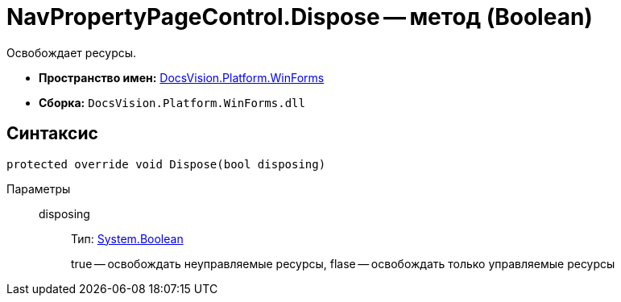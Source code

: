 = NavPropertyPageControl.Dispose -- метод (Boolean)

Освобождает ресурсы.

* *Пространство имен:* xref:api/DocsVision/Platform/WinForms/WinForms_NS.adoc[DocsVision.Platform.WinForms]
* *Сборка:* `DocsVision.Platform.WinForms.dll`

== Синтаксис

[source,csharp]
----
protected override void Dispose(bool disposing)
----

Параметры::
disposing:::
Тип: http://msdn.microsoft.com/ru-ru/library/system.boolean.aspx[System.Boolean]
+
true -- освобождать неуправляемые ресурсы, flase -- освобождать только управляемые ресурсы
